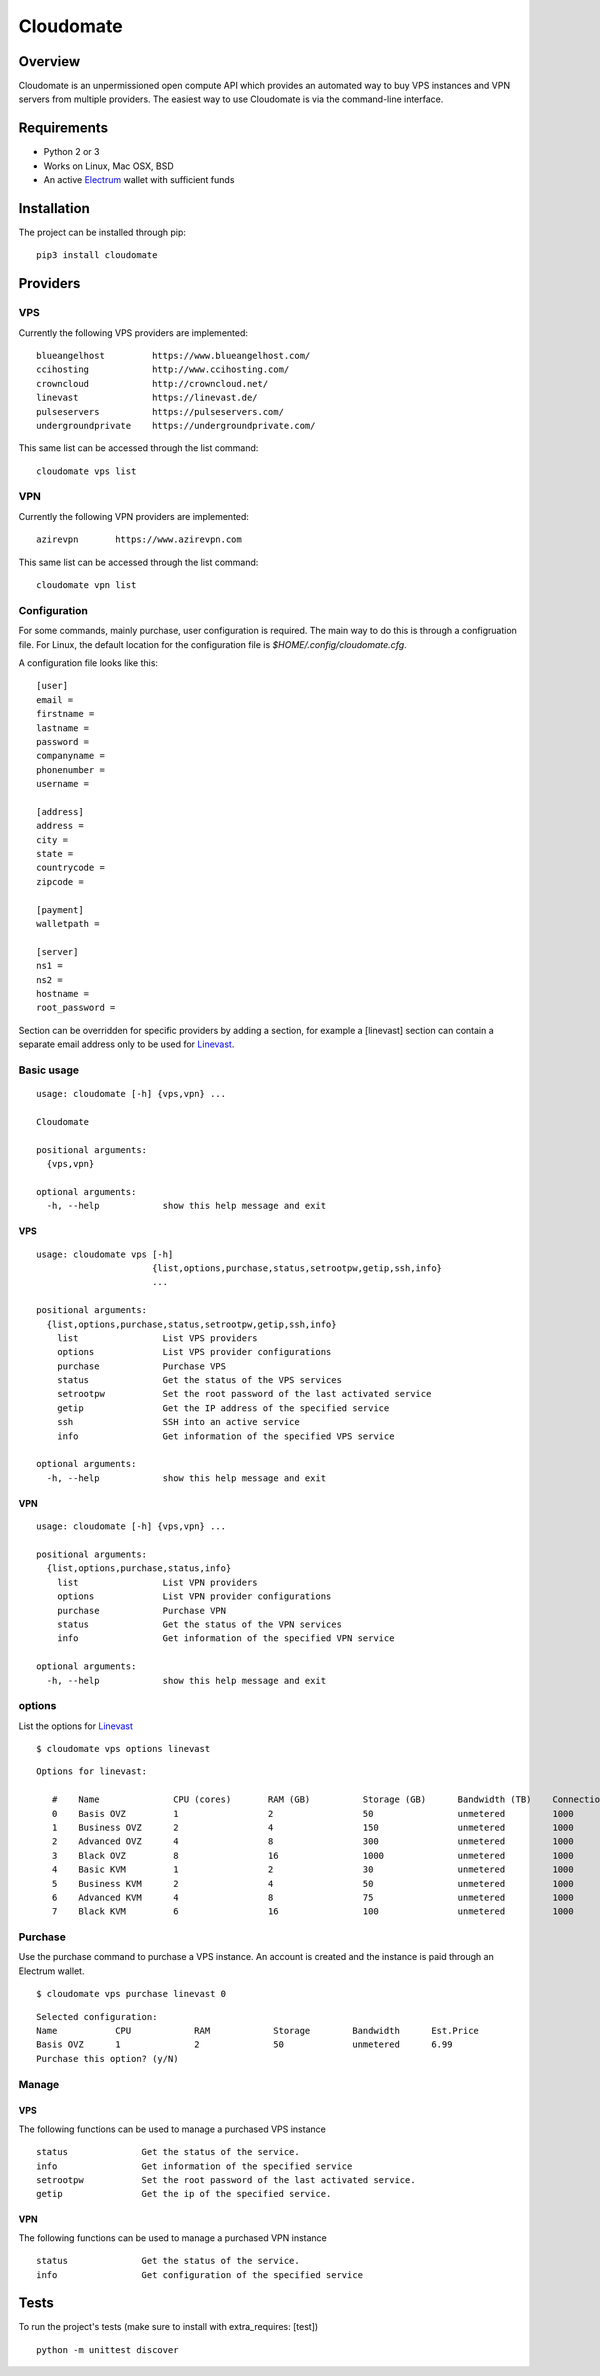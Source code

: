 ==========
Cloudomate
==========



.. image:: https://jenkins.tribler.org/buildStatus/icon?job=pers/Cloudomate
   :target: https://jenkins.tribler.org/job/pers/job/Cloudomate/
   :alt: Build Status

.. image:: https://files.slack.com/files-pri/T546HRL3H-F5KQ13400/cloudomate-logo.png?pub_secret=1234824941
   :alt: Cloudomate logo

Overview
========

Cloudomate is an unpermissioned open compute API which provides an automated way to buy VPS instances and VPN servers from multiple providers. The easiest way to use Cloudomate is via the command-line interface. 

Requirements
============

* Python 2 or 3
* Works on Linux, Mac OSX, BSD
* An active Electrum_ wallet with sufficient funds

Installation
============

The project can be installed through pip: ::

   pip3 install cloudomate


Providers
=========
VPS
---------

Currently the following VPS providers are implemented: ::

   blueangelhost         https://www.blueangelhost.com/
   ccihosting            http://www.ccihosting.com/
   crowncloud            http://crowncloud.net/
   linevast              https://linevast.de/
   pulseservers          https://pulseservers.com/
   undergroundprivate    https://undergroundprivate.com/

This same list can be accessed through the list command: ::

   cloudomate vps list

VPN
---------

Currently the following VPN providers are implemented: ::

   azirevpn       https://www.azirevpn.com

This same list can be accessed through the list command: ::

   cloudomate vpn list


Configuration
-------------

For some commands, mainly purchase, user configuration is required. The
main way to do this is through a configruation file. For Linux, the default
location for the configuration file is `$HOME/.config/cloudomate.cfg`.

A configuration file looks like this: ::

   [user]
   email =
   firstname =
   lastname =
   password =
   companyname =
   phonenumber =
   username =

   [address]
   address =
   city =
   state =
   countrycode =
   zipcode =

   [payment]
   walletpath =

   [server]
   ns1 =
   ns2 =
   hostname =
   root_password =


Section can be overridden for specific providers by adding a section,
for example a [linevast] section can contain a separate email address only
to be used for Linevast_.


Basic usage
-----------

::

   usage: cloudomate [-h] {vps,vpn} ...

   Cloudomate

   positional arguments:
     {vps,vpn}
       
   optional arguments:
     -h, --help            show this help message and exit
     
VPS
~~~~~~~~~~~

::

   usage: cloudomate vps [-h] 
                         {list,options,purchase,status,setrootpw,getip,ssh,info}
                         ...

   positional arguments:
     {list,options,purchase,status,setrootpw,getip,ssh,info}
       list                List VPS providers
       options             List VPS provider configurations
       purchase            Purchase VPS
       status              Get the status of the VPS services
       setrootpw           Set the root password of the last activated service
       getip               Get the IP address of the specified service
       ssh                 SSH into an active service
       info                Get information of the specified VPS service
       
   optional arguments:
     -h, --help            show this help message and exit

VPN
~~~~~~~~~~~

::

   usage: cloudomate [-h] {vps,vpn} ...

   positional arguments:
     {list,options,purchase,status,info}
       list                List VPN providers
       options             List VPN provider configurations
       purchase            Purchase VPN
       status              Get the status of the VPN services
       info                Get information of the specified VPN service
       
   optional arguments:
     -h, --help            show this help message and exit


options
-------

List the options for Linevast_ ::
    
    
   $ cloudomate vps options linevast

::
    
   Options for linevast:

      #    Name              CPU (cores)       RAM (GB)          Storage (GB)      Bandwidth (TB)    Connection (Mbps) Est. Price (mBTC) Price
      0    Basis OVZ         1                 2                 50                unmetered         1000              1.03              EUR 6.99
      1    Business OVZ      2                 4                 150               unmetered         1000              1.64              EUR 12.99
      2    Advanced OVZ      4                 8                 300               unmetered         1000              2.35              EUR 19.99
      3    Black OVZ         8                 16                1000              unmetered         1000              2.96              EUR 25.99
      4    Basic KVM         1                 2                 30                unmetered         1000              1.03              EUR 6.99
      5    Business KVM      2                 4                 50                unmetered         1000              1.64              EUR 12.99
      6    Advanced KVM      4                 8                 75                unmetered         1000              2.96              EUR 25.99
      7    Black KVM         6                 16                100               unmetered         1000              4.18              EUR 37.99


Purchase
--------

Use the purchase command to purchase a VPS instance. An account is created
and the instance is paid through an Electrum wallet. ::
   
   $ cloudomate vps purchase linevast 0
  
::

   Selected configuration:
   Name           CPU            RAM            Storage        Bandwidth      Est.Price
   Basis OVZ      1              2              50             unmetered      6.99
   Purchase this option? (y/N)

Manage
------

VPS
~~~~~~~~~~~

The following functions can be used to manage a purchased VPS instance ::

    status              Get the status of the service.
    info                Get information of the specified service
    setrootpw           Set the root password of the last activated service.
    getip               Get the ip of the specified service.

VPN
~~~~~~~~~~~
The following functions can be used to manage a purchased VPN instance ::

    status              Get the status of the service.
    info                Get configuration of the specified service

Tests
=====

To run the project's tests (make sure to install with extra_requires: [test])    ::

    python -m unittest discover



.. _Linevast: https://linevast.de/en/
.. _Electrum: https://electrum.org/
